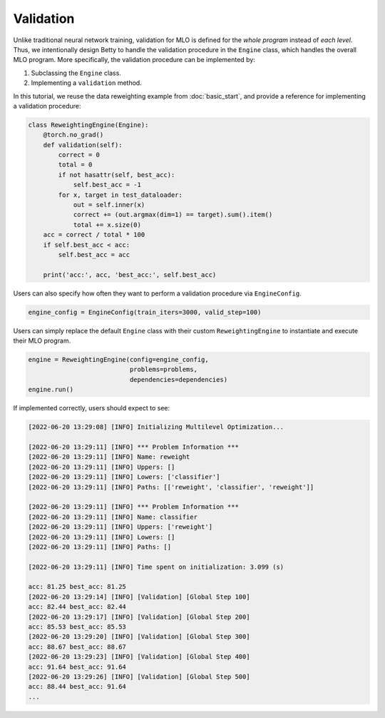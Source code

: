 Validation
==========

Unlike traditional neural network training, validation for MLO is defined for the *whole
program* instead of *each level*. Thus, we intentionally design Betty to handle the
validation procedure in the ``Engine`` class, which handles the overall MLO program.
More specifically, the validation procedure can be implemented by:

1. Subclassing the ``Engine`` class.
2. Implementing a ``validation`` method.

In this tutorial, we reuse the data reweighting example from :doc:`basic_start`, and
provide a reference for implementing a validation procedure:

.. code:: python

    class ReweightingEngine(Engine):
        @torch.no_grad()
        def validation(self):
            correct = 0
            total = 0
            if not hasattr(self, best_acc):
                self.best_acc = -1
            for x, target in test_dataloader:
                out = self.inner(x)
                correct += (out.argmax(dim=1) == target).sum().item()
                total += x.size(0)
        acc = correct / total * 100
        if self.best_acc < acc:
            self.best_acc = acc

        print('acc:', acc, 'best_acc:', self.best_acc)

Users can also specify how often they want to perform a validation procedure via
``EngineConfig``.

.. code:: python

    engine_config = EngineConfig(train_iters=3000, valid_step=100)

Users can simply replace the default ``Engine`` class with their custom
``ReweightingEngine`` to instantiate and execute their MLO program.

.. code:: python

    engine = ReweightingEngine(config=engine_config,
                               problems=problems,
                               dependencies=dependencies)
    engine.run()

If implemented correctly, users should expect to see:

.. code::

    [2022-06-20 13:29:08] [INFO] Initializing Multilevel Optimization...

    [2022-06-20 13:29:11] [INFO] *** Problem Information ***
    [2022-06-20 13:29:11] [INFO] Name: reweight
    [2022-06-20 13:29:11] [INFO] Uppers: []
    [2022-06-20 13:29:11] [INFO] Lowers: ['classifier']
    [2022-06-20 13:29:11] [INFO] Paths: [['reweight', 'classifier', 'reweight']]

    [2022-06-20 13:29:11] [INFO] *** Problem Information ***
    [2022-06-20 13:29:11] [INFO] Name: classifier
    [2022-06-20 13:29:11] [INFO] Uppers: ['reweight']
    [2022-06-20 13:29:11] [INFO] Lowers: []
    [2022-06-20 13:29:11] [INFO] Paths: []

    [2022-06-20 13:29:11] [INFO] Time spent on initialization: 3.099 (s)

    acc: 81.25 best_acc: 81.25
    [2022-06-20 13:29:14] [INFO] [Validation] [Global Step 100]
    acc: 82.44 best_acc: 82.44
    [2022-06-20 13:29:17] [INFO] [Validation] [Global Step 200]
    acc: 85.53 best_acc: 85.53
    [2022-06-20 13:29:20] [INFO] [Validation] [Global Step 300]
    acc: 88.67 best_acc: 88.67
    [2022-06-20 13:29:23] [INFO] [Validation] [Global Step 400]
    acc: 91.64 best_acc: 91.64
    [2022-06-20 13:29:26] [INFO] [Validation] [Global Step 500]
    acc: 88.44 best_acc: 91.64
    ...
